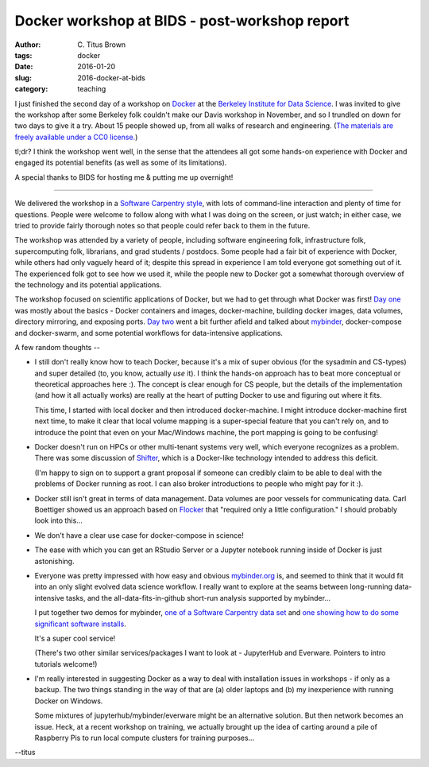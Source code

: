 Docker workshop at BIDS - post-workshop report
##############################################

:author: C\. Titus Brown
:tags: docker
:date: 2016-01-20
:slug: 2016-docker-at-bids
:category: teaching
           
I just finished the second day of a workshop on `Docker
<http://www.docker.com/>`__ at the `Berkeley Institute for Data
Science <http:/bids.berkeley.edu/>`__.  I was invited to give the
workshop after some Berkeley folk couldn't make our Davis workshop in
November, and so I trundled on down for two days to give it a try.
About 15 people showed up, from all walks of research and engineering.
(`The materials are freely available under a CC0 license.
<https://github.com/ngs-docs/2016-bids-docker/blob/master/README.md>`__)

tl;dr? I think the workshop went well, in the sense that the attendees
all got some hands-on experience with Docker and engaged its
potential benefits (as well as some of its limitations).

A special thanks to BIDS for hosting me & putting me up overnight!

----

We delivered the workshop in a `Software Carpentry style
<http://software-carpentry.org>`__, with lots of command-line
interaction and plenty of time for questions.  People were welcome to
follow along with what I was doing on the screen, or just watch; in
either case, we tried to provide fairly thorough notes so that people
could refer back to them in the future.

The workshop was attended by a variety of people, including software
engineering folk, infrastructure folk, supercomputing folk,
librarians, and grad students / postdocs.  Some people had a fair bit
of experience with Docker, while others had only vaguely heard of it;
despite this spread in experience I am told everyone got something out
of it.  The experienced folk got to see how we used it, while the
people new to Docker got a somewhat thorough overview of the
technology and its potential applications.

The workshop focused on scientific applications of Docker, but we had
to get through what Docker was first!  `Day one
<https://github.com/ngs-docs/2016-bids-docker/blob/master/day1.rst>`__
was mostly about the basics - Docker containers and images,
docker-machine, building docker images, data volumes, directory
mirroring, and exposing ports.  `Day two
<https://github.com/ngs-docs/2016-bids-docker/blob/master/day2.rst>`__
went a bit further afield and talked about `mybinder
<http://www.mybinder.org>`__, docker-compose and docker-swarm, and
some potential workflows for data-intensive applications.

A few random thoughts --

* I still don't really know how to teach Docker, because it's a mix of
  super obvious (for the sysadmin and CS-types) and super detailed
  (to, you know, actually *use* it). I think the hands-on approach has
  to beat more conceptual or theoretical approaches here :).  The
  concept is clear enough for CS people, but the details of the
  implementation (and how it all actually works) are really at the
  heart of putting Docker to use and figuring out where it fits.

  This time, I started with local docker and then introduced
  docker-machine.  I might introduce docker-machine first next time,
  to make it clear that local volume mapping is a super-special
  feature that you can't rely on, and to introduce the point that even
  on your Mac/Windows machine, the port mapping is going to be confusing!

* Docker doesn't run on HPCs or other multi-tenant systems very well,
  which everyone recognizes as a problem. There was some discussion of
  `Shifter
  <https://www.nersc.gov/news-publications/nersc-news/nersc-center-news/2015/shifter-makes-container-based-hpc-a-breeze/>`__,
  which is a Docker-like technology intended to address this deficit.

  (I'm happy to sign on to support a grant proposal if someone can credibly
  claim to be able to deal with the problems of Docker running as root.
  I can also broker introductions to people who might pay for it :).

* Docker still isn't great in terms of data management.  Data volumes
  are poor vessels for communicating data.  Carl Boettiger showed us
  an approach based on `Flocker
  <https://clusterhq.com/flocker/introduction/>`__ that "required only
  a little configuration."  I should probably look into this...

* We don't have a clear use case for docker-compose in science!

* The ease with which you can get an RStudio Server or a Jupyter
  notebook running inside of Docker is just astonishing.

* Everyone was pretty impressed with how easy and obvious
  `mybinder.org <http://mybinder.org>`__ is, and seemed to think that
  it would fit into an only slight evolved data science workflow.  I
  really want to explore at the seams between long-running
  data-intensive tasks, and the all-data-fits-in-github short-run
  analysis supported by mybinder...

  I put together two demos for mybinder, `one of a Software Carpentry
  data set <https://github.com/ctb/2016-mybinder-inflammation>`__ and
  `one showing how to do some significant software installs
  <https://github.com/ctb/2016-mybinder-irkernel>`__.

  It's a super cool service!

  (There's two other similar services/packages I want to look at -
  JupyterHub and Everware. Pointers to intro tutorials welcome!)

* I'm really interested in suggesting Docker as a way to deal with
  installation issues in workshops - if only as a backup.  The two things
  standing in the way of that are (a) older laptops and (b) my inexperience
  with running Docker on Windows.

  Some mixtures of jupyterhub/mybinder/everware might be an
  alternative solution.  But then network becomes an issue. Heck, at a
  recent workshop on training, we actually brought up the idea of
  carting around a pile of Raspberry Pis to run local compute clusters
  for training purposes...

--titus
